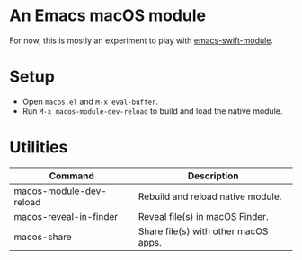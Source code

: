 * An Emacs macOS module

For now, this is mostly an experiment to play with [[https://github.com/SavchenkoValeriy/emacs-swift-module][emacs-swift-module]].

* Setup

- Open =macos.el= and =M-x eval-buffer=.
- Run =M-x macos-module-dev-reload= to build and load the native module.

* Utilities

#+BEGIN_SRC emacs-lisp :results table :colnames '("Command" "Description") :exports results
      (let ((rows))
        (mapatoms
         (lambda (symbol)
           (when (and (string-match "^macos-"
                                    (symbol-name symbol))
                      (not (string-match "git-set-author-name-and-email-credentials"
                                         (symbol-name symbol)))
                      (commandp symbol))
             (push `(,(symbol-name symbol)
                     ,(car
                       (split-string
                        (or (documentation symbol t) "")
                        "\n")))
                   rows))))
        (seq-sort (lambda (row1 row2)
                    (string-greaterp (seq-elt row2 0) (seq-elt row1 0)))
                  rows))
#+END_SRC

#+RESULTS:
| Command                 | Description                          |
|-------------------------+--------------------------------------|
| macos-module-dev-reload | Rebuild and reload native module.    |
| macos-reveal-in-finder  | Reveal file(s) in macOS Finder.      |
| macos-share             | Share file(s) with other macOS apps. |
